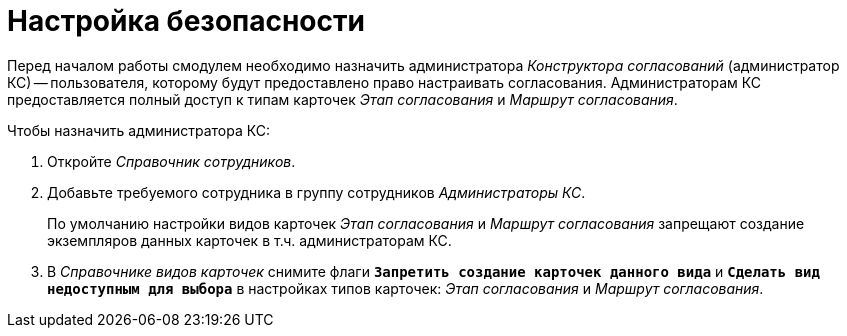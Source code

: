 = Настройка безопасности

Перед началом работы смодулем необходимо назначить администратора _Конструктора согласований_ (администратор КС) -- пользователя, которому будут предоставлено право настраивать согласования. Администраторам КС предоставляется полный доступ к типам карточек _Этап согласования_ и _Маршрут согласования_.

.Чтобы назначить администратора КС:
. Откройте _Справочник сотрудников_.
. Добавьте требуемого сотрудника в группу сотрудников _Администраторы КС_.
+
По умолчанию настройки видов карточек _Этап согласования_ и _Маршрут согласования_ запрещают создание экземпляров данных карточек в т.ч. администраторам КС.
+
. В _Справочнике видов карточек_ снимите флаги `*Запретить создание карточек данного вида*` и `*Сделать вид недоступным для выбора*` в настройках типов карточек: _Этап согласования_ и _Маршрут согласования_.
